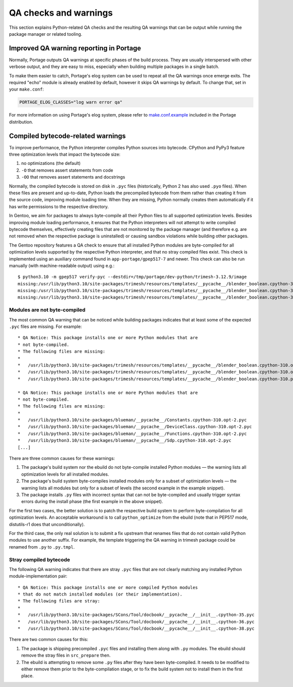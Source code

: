 ======================
QA checks and warnings
======================

.. highlight:: text

This section explains Python-related QA checks and the resulting QA
warnings that can be output while running the package manager or related
tooling.


Improved QA warning reporting in Portage
========================================
Normally, Portage outputs QA warnings at specific phases of the build
process.  They are usually interspersed with other verbose output,
and they are easy to miss, especially when building multiple packages
in a single batch.

To make them easier to catch, Portage's elog system can be used
to repeat all the QA warnings once emerge exits.  The required "echo"
module is already enabled by default, however it skips QA warnings
by default.  To change that, set in your ``make.conf``:

.. code-block:: bash

    PORTAGE_ELOG_CLASSES="log warn error qa"

For more information on using Portage's elog system, please refer
to make.conf.example_ included in the Portage distribution.


Compiled bytecode-related warnings
==================================
To improve performance, the Python interpreter compiles Python sources
into bytecode.  CPython and PyPy3 feature three optimization levels
that impact the bytecode size:

1. no optimizations (the default)

2. ``-O`` that removes assert statements from code

3. ``-OO`` that removes assert statements and docstrings

Normally, the compiled bytecode is stored on disk in ``.pyc`` files
(historically, Python 2 has also used ``.pyo`` files).
When these files are present and up-to-date, Python loads
the precompiled bytecode from them rather than creating it from
the source code, improving module loading time.  When they are missing,
Python normally creates them automatically if it has write permissions
to the respective directory.

In Gentoo, we aim for packages to always byte-compile all their Python
files to all supported optimization levels.  Besides improving module
loading performance, it ensures that the Python interpreters will not
attempt to write compiled bytecode themselves, effectively creating
files that are not monitored by the package manager (and therefore e.g.
are not removed when the respective package is uninstalled) or causing
sandbox violations while building other packages.

The Gentoo repository features a QA check to ensure that all installed
Python modules are byte-compiled for all optimization levels supported
by the respective Python interpreter, and that no stray compiled files
exist.  This check is implemented using an auxiliary command found
in ``app-portage/gpep517-7`` and newer.  This check can also be run
manually (with machine-readable output) using e.g.::

    $ python3.10 -m gpep517 verify-pyc --destdir=/tmp/portage/dev-python/trimesh-3.12.9/image
    missing:/usr/lib/python3.10/site-packages/trimesh/resources/templates/__pycache__/blender_boolean.cpython-310.opt-1.pyc:/usr/lib/python3.10/site-packages/trimesh/resources/templates/blender_boolean.py
    missing:/usr/lib/python3.10/site-packages/trimesh/resources/templates/__pycache__/blender_boolean.cpython-310.opt-2.pyc:/usr/lib/python3.10/site-packages/trimesh/resources/templates/blender_boolean.py
    missing:/usr/lib/python3.10/site-packages/trimesh/resources/templates/__pycache__/blender_boolean.cpython-310.pyc:/usr/lib/python3.10/site-packages/trimesh/resources/templates/blender_boolean.py


Modules are not byte-compiled
-----------------------------
The most common QA warning that can be noticed while building packages
indicates that at least some of the expected ``.pyc`` files are missing.
For example::

     * QA Notice: This package installs one or more Python modules that are
     * not byte-compiled.
     * The following files are missing:
     *
     *   /usr/lib/python3.10/site-packages/trimesh/resources/templates/__pycache__/blender_boolean.cpython-310.opt-1.pyc
     *   /usr/lib/python3.10/site-packages/trimesh/resources/templates/__pycache__/blender_boolean.cpython-310.opt-2.pyc
     *   /usr/lib/python3.10/site-packages/trimesh/resources/templates/__pycache__/blender_boolean.cpython-310.pyc

     * QA Notice: This package installs one or more Python modules that are
     * not byte-compiled.
     * The following files are missing:
     *
     *   /usr/lib/python3.10/site-packages/blueman/__pycache__/Constants.cpython-310.opt-2.pyc
     *   /usr/lib/python3.10/site-packages/blueman/__pycache__/DeviceClass.cpython-310.opt-2.pyc
     *   /usr/lib/python3.10/site-packages/blueman/__pycache__/Functions.cpython-310.opt-2.pyc
     *   /usr/lib/python3.10/site-packages/blueman/__pycache__/Sdp.cpython-310.opt-2.pyc
     [...]

There are three common causes for these warnings:

1. The package's build system nor the ebuild do not byte-compile
   installed Python modules — the warning lists all optimization levels
   for all installed modules.

2. The package's build system byte-compiles installed modules only for
   a subset of optimization levels — the warning lists all modules
   but only for a subset of levels (the second example in the example
   snippet).

3. The package installs ``.py`` files with incorrect syntax that can not
   be byte-compiled and usually trigger syntax errors during the install
   phase (the first example in the above snippet).

For the first two cases, the better solution is to patch the respective
build system to perform byte-compilation for all optimization levels.
An acceptable workaround is to call ``python_optimize`` from the ebuild
(note that in PEP517 mode, distutils-r1 does that unconditionally).

For the third case, the only real solution is to submit a fix upstream
that renames files that do not contain valid Python modules to use
another suffix.  For example, the template triggering the QA warning
in trimesh package could be renamed from ``.py`` to ``.py.tmpl``.


Stray compiled bytecode
-----------------------
The following QA warning indicates that there are stray ``.pyc`` files
that are not clearly matching any installed Python module-implementation
pair::

     * QA Notice: This package installs one or more compiled Python modules
     * that do not match installed modules (or their implementation).
     * The following files are stray:
     *
     *   /usr/lib/python3.10/site-packages/SCons/Tool/docbook/__pycache__/__init__.cpython-35.pyc
     *   /usr/lib/python3.10/site-packages/SCons/Tool/docbook/__pycache__/__init__.cpython-36.pyc
     *   /usr/lib/python3.10/site-packages/SCons/Tool/docbook/__pycache__/__init__.cpython-38.pyc

There are two common causes for this:

1. The package is shipping precompiled ``.pyc`` files and installing
   them along with ``.py`` modules.  The ebuild should remove the stray
   files in ``src_prepare`` then.

2. The ebuild is attempting to remove some ``.py`` files after they have
   been byte-compiled.  It needs to be modified to either remove them
   prior to the byte-compilation stage, or to fix the build system
   not to install them in the first place.


.. _make.conf.example:
   https://gitweb.gentoo.org/proj/portage.git/tree/cnf/make.conf.example#n330
